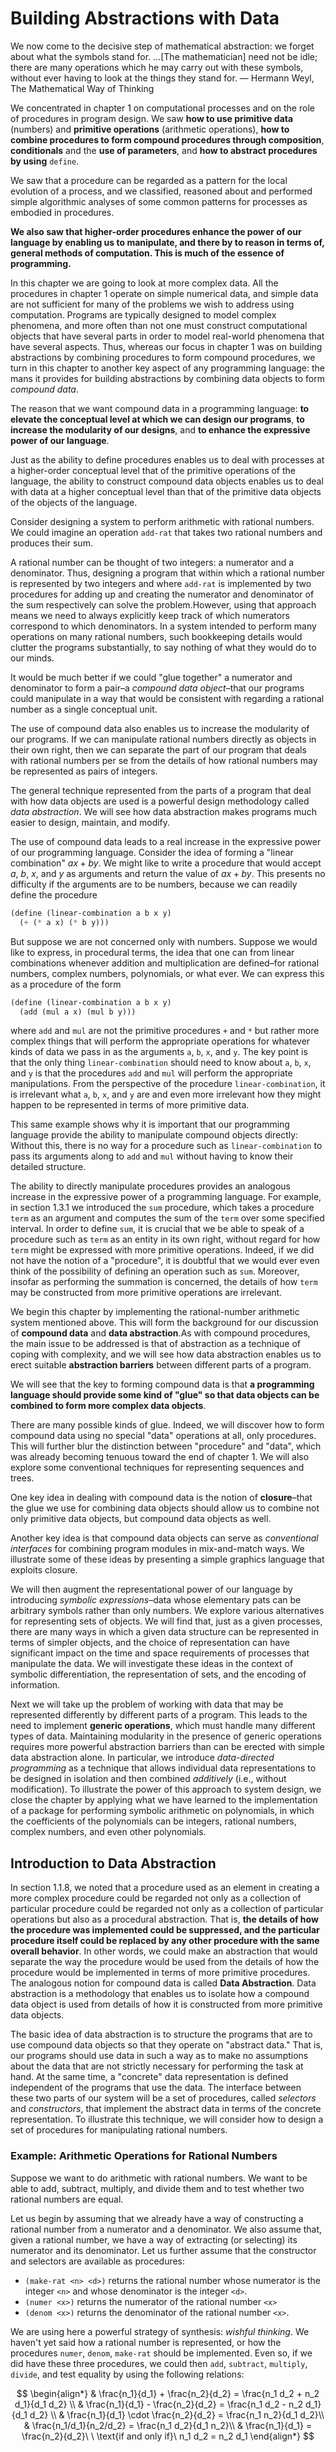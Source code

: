 * Building Abstractions with Data
#+begin_center
We now come to the decisive step of mathematical abstraction: we forget about what the symbols stand for.
...[The mathematician] need not be idle; there are many operations which he may carry out with these symbols,
without ever having to look at the things they stand for.
--- Hermann Weyl, The Mathematical Way of Thinking
#+end_center

We concentrated in chapter 1 on computational processes and on the role of procedures in program design.
We saw *how to use primitive data* (numbers) and *primitive operations* (arithmetic operations), *how to combine procedures to form compound procedures through composition*, *conditionals* and the *use of parameters*, 
and *how to abstract procedures by using* ~define~.

We saw that a procedure can be regarded as a pattern for the local evolution of a process, and we classified, reasoned about and performed simple algorithmic analyses of some common patterns for processes as embodied in procedures. 

*We also saw that higher-order procedures enhance the power of our language by enabling us to manipulate, and there by to reason in terms of, general methods of computation. This is much of the essence of programming.*

In this chapter we are going to look at more complex data. All the procedures in chapter 1 operate on simple numerical data, and simple data are not sufficient for many of the problems we wish to address using computation. Programs are typically designed to model complex phenomena, and more often than not one must construct computational objects that have several parts in order to model real-world phenomena that have several aspects. Thus, whereas our focus in chapter 1 was on building abstractions by combining procedures to form compound procedures, we turn in this chapter to another key aspect of any programming language: the mans it provides for building abstractions by combining data objects to form /compound data/.

The reason that we want compound data in a programming language: *to elevate the conceptual level at which we can design our programs*, *to increase the modularity of our designs*, and *to enhance the expressive power of our language*. 

Just as the ability to define procedures enables us to deal with processes at a higher-order conceptual level that of the primitive operations of the language, the ability to construct compound data objects enables us to deal with data at a higher conceptual level than that of the primitive data objects of the objects of the language.

Consider designing a system to perform arithmetic with rational numbers. We could imagine an operation ~add-rat~ that takes two rational numbers and produces their sum.

A rational number can be thought of two integers: a numerator and a denominator. Thus, designing a program that within which a rational number is represented by two integers and where ~add-rat~ is implemented by two procedures for adding up and creating the numerator and denominator of the sum respectively can solve the problem.However, using that approach means we need to always explicitly keep track of which numerators correspond to which denominators. In a system intended to perform many operations on many rational numbers, such bookkeeping details would clutter the programs substantially, to say nothing of what they would do to our minds. 

It would be much better if we could "glue together" a numerator and denominator to form a pair--a /compound data object/--that our programs could manipulate in a way that would be consistent with regarding a rational number as a single conceptual unit.

The use of compound data also enables us to increase the modularity of our programs. If we can manipulate rational numbers directly as objects in their own right, then we can separate the part of our program that deals with rational numbers per se from the details of how rational numbers may be represented as pairs of integers.

The general technique represented from the parts of a program that deal with how data objects are used is a powerful design methodology called /data abstraction/. We will see how data abstraction makes programs much easier to design, maintain, and modify.

The use of compound data leads to a real increase in the expressive power of our programming language. Consider the idea of forming a "linear combination" $ax+by$. We might like to write a procedure that would accept $a$, $b$, $x$, and $y$ as arguments and return the value of $ax+by$. This presents no difficulty if the arguments are to be numbers, because we can readily define the procedure
#+begin_src scheme
  (define (linear-combination a b x y)
    (+ (* a x) (* b y)))
#+end_src

But suppose we are not concerned only with numbers. Suppose we would like to express, in procedural terms, the idea that one can from linear combinations whenever addition and multiplication are defined--for rational numbers, complex numbers, polynomials, or what ever. We can express this as a procedure of the form
#+begin_src scheme
  (define (linear-combination a b x y)
    (add (mul a x) (mul b y)))
#+end_src

where ~add~ and ~mul~ are not the primitive procedures ~+~ and ~*~ but rather more complex things that will perform the appropriate operations for whatever kinds of data we pass in as the arguments ~a~, ~b~, ~x~, and ~y~. The key point is that the only thing ~linear-combination~ should need to know about ~a~, ~b~, ~x~, and ~y~ is that the procedures ~add~ and ~mul~ will perform the appropriate manipulations. From the perspective of the procedure ~linear-combination~, it is irrelevant what ~a~, ~b~, ~x~, and ~y~ are and even more irrelevant how they might happen to be represented in terms of more primitive data.

This same example shows why it is important that our programming language provide the ability to manipulate compound objects directly: Without this, there is no way for a procedure such as ~linear-combination~ to pass its arguments along to ~add~ and ~mul~ without having to know their detailed structure.

The ability to directly manipulate procedures provides an analogous increase in the expressive power of a programming language. For example, in section 1.3.1 we introduced the ~sum~ procedure, which takes a procedure ~term~ as an argument and computes the sum of the ~term~ over some specified interval. In order to define ~sum~, it is crucial that we be able to speak of a procedure such as ~term~ as an entity in its own right, without regard for how ~term~ might be expressed with more primitive operations.
Indeed, if we did not have the notion of a "procedure", it is doubtful that we would ever even think of the possibility of defining an operation such as ~sum~. Moreover, insofar as performing the summation is concerned, the details of how ~term~ may be constructed from more primitive operations are irrelevant.

We begin this chapter by implementing the rational-number arithmetic system mentioned above. This will form the background for our discussion of *compound data* and *data abstraction*.As with compound procedures, the main issue to be addressed is that of abstraction as a technique of coping with complexity, and we will see how data abstraction enables us to erect suitable *abstraction barriers* between different parts of a program.

We will see that the key to forming compound data is that *a programming language should provide some kind of "glue" so that data objects can be combined to form more complex data objects*.

There are many possible kinds of glue. Indeed, we will discover how to form compound data using no special "data" operations at all, only procedures. This will further blur the distinction between "procedure" and "data", which was already becoming tenuous toward the end of chapter 1. We will also explore some conventional techniques for representing sequences and trees.

One key idea in dealing with compound data is the notion of *closure*--that the glue we use for combining data objects should allow us to combine not only primitive data objects, but compound data objects as well.

Another key idea is that compound data objects can serve as /conventional interfaces/ for combining program modules in mix-and-match ways. We illustrate some of these ideas by presenting a simple graphics language that exploits closure.

We will then augment the representational power of our language by introducing /symbolic expressions/--data whose elementary pats can be arbitrary symbols rather than only numbers. We explore various alternatives for representing sets of objects. We will find that, just as a given processes, there are many ways in which a given data structure can be represented in terms of simpler objects, and the choice of representation can have significant impact on the time and space requirements of processes that manipulate the data. We will investigate these ideas in the context of symbolic differentiation, the representation of sets, and the encoding of information.

Next we will take up the problem of working with data that may be represented differently by different parts of a program. This leads to the need to implement *generic operations*, which must handle many different types of data. Maintaining modularity in the presence of generic operations requires more powerful abstraction barriers than can be erected with simple data abstraction alone. In particular, we introduce /data-directed programming/ as a technique that allows individual data representations to be designed in isolation and then combined /additively/ (i.e., without modification). To illustrate the power of this approach to system design, we close the chapter by applying what we have learned to the implementation of a package for performing symbolic arithmetic on polynomials, in which the coefficients of the polynomials can be integers, rational numbers, complex numbers, and even other polynomials.
** Introduction to Data Abstraction
In section 1.1.8, we noted that a procedure used as an element in creating a more complex procedure could be regarded not only as a collection of particular procedure could be regarded not only as a collection of particular operations but also as a procedural abstraction. That is, *the details of how the procedure was implemented could be suppressed, and the particular procedure itself could be replaced by any other procedure with the same overall behavior*. In other words, we could make an abstraction that would separate the way the procedure would be used from the details of how the procedure would be implemented in terms of more primitive procedures. The analogous notion for compound data is called *Data Abstraction*. Data abstraction is a methodology that enables us to isolate how a compound data object is used from details of how it is constructed from more primitive data objects.

The basic idea of data abstraction is to structure the programs that are to use compound data objects so that they operate on "abstract data." That is, our programs should use data in such a way as to make no assumptions about the data that are not strictly necessary for performing the task at hand. At the same time, a "concrete" data representation is defined independent of the programs that use the data. The interface between these two parts of our system will be a set of procedures, called /selectors/ and /constructors/, that implement the abstract data in terms of the concrete representation. To illustrate this technique, we will consider how to design a set of procedures for manipulating rational numbers.
*** Example: Arithmetic Operations for Rational Numbers
Suppose we want to do arithmetic with rational numbers. We want to be able to add, subtract, multiply, and divide them and to test whether two rational numbers are equal.

Let us begin by assuming that we already have a way of constructing a rational number from a numerator and a denominator. We also assume that, given a rational number, we have a way of extracting (or selecting) its numerator and its denominator. Let us further assume that the constructor and selectors are available as procedures:
- ~(make-rat <n> <d>)~ returns the rational number whose numerator is the integer ~<n>~ and whose denominator is the integer ~<d>~.
- ~(numer <x>)~ returns the numerator of the rational number ~<x>~
- ~(denom <x>)~ returns the denominator of the rational number ~<x>~.

We are using here a powerful strategy of synthesis: /wishful thinking/. We haven't yet said how a rational number is represented, or how the procedures ~numer~, ~denom~, ~make-rat~ should be implemented. Even so, if we did have these three procedures, we could then ~add~, ~subtract~, ~multiply~, ~divide~, and test equality by using the following relations:

$$
\begin{align*}
& \frac{n_1}{d_1} + \frac{n_2}{d_2} = \frac{n_1 d_2 + n_2 d_1}{d_1 d_2} \\
& \frac{n_1}{d_1} - \frac{n_2}{d_2} = \frac{n_1 d_2 - n_2 d_1}{d_1 d_2} \\
& \frac{n_1}{d_1} \cdot \frac{n_2}{d_2} = \frac{n_1 n_2}{d_1 d_2}\\
& \frac{n_1/d_1}{n_2/d_2} = \frac{n_1 d_2}{d_1 n_2}\\
& \frac{n_1}{d_1} = \frac{n_2}{d_2}\ \ \text{if and only if}\ n_1 d_2 = n_2 d_1
\end{align*}
$$

We can express these rules as procedures:
#+begin_src scheme
  (define (add-rat x y)
    (make-rat (+ (* (numer x) (denom y))
                 (* (numer y) (denom x)))
              (* (denom x)
                 (denom y))))

  (define (sub-rat x y)
    (make-rat (- (* (numer x) (denom y))
                 (* (numer y) (denom x)))
              (* (denom x)
                 (denom y))))

  (define (mul-rat x y)
    (make-rat (* (numer x) (numer y))
              (* (denom x) (denom y))))

  (define (div-rat x y)
    (make-rat (* (numer x) (denom y))
              (* (denom x) (numer y))))

  (define (equal-rat? x y)
    (= (* (numer x) (denom y))
       (* (numer y) (denom x))))
#+end_src

Now we have the operations on rational numbers defined in terms of the selector and constructor procedures ~numer~, ~denom~, and ~make-rat~. But we haven't yet defined these. What we need is some way to glue together a numerator and a denominator to form a rational number.
**** Pairs
To enable us to implement the concrete level of our data abstraction, our language provides a compound structure called a ~pair~, which can be constructed with the primitive procedure ~cons~. This procedure takes two arguments and returns a compound data object that contains the two arguments as parts. Given a pair, we can extract the parts using the primitive procedures ~car~ and ~cdr~. Thus, we can use ~cons~, ~car~, and ~cdr~ as follows:
#+begin_src scheme
  (define x (cons 1 2))

  (car x) ;; 1
  (cdr x) ;; 2
#+end_src

Notice that a pair is a data object that can be given a name and manipulated, just like a primitive data object. Moreover, ~cons~ can be used to form pairs whose elements are pairs, and so on:
#+begin_src scheme
  (define x (cons 1 2))
  (define y (cons 3 4))
  (define z (cons x y))

  (car (car z));; 1
  (car (cdr z));; 3
#+end_src
In section 2.2 we will see how this ability to combine pairs means that pairs can be used as general-purpose building blocks to create all sorts of complex data structures. The single compound-data primitive /pair/, implemented by the procedures ~cons~, ~car~, and ~cdr~ is the only glue we need. Data objects constructed from pairs are called /list-structured/ data.
**** Representing Rational Numbers
Pairs offer a natural way to complete the rational-number system. Simply represent a rational number as a pair of two integers: a numerator and a denominator. Then ~make-rat~, ~numer~, and ~denom~ are readily implemented as follows:
#+begin_src scheme
  (define (make-rat n d) (cons n d))
  (define (numer x) (car x))
  (define (denom x) (cdr x))
#+end_src

Also, in order to display the results of our computations, we can print rational numbers by printing the numerator, a slash, and the denominator.
#+begin_src scheme
  (define (print-rat x)
    (newline)
    (display (numer x))
    (display "/")
    (display (denom x)))
#+end_src

Now we can try our rational-number procedures:
#+begin_src scheme
  (define one-half (make-rat 1 2))
  (print-rat one-half)
  (define one-third (make-rat 1 3))
  (print-rat (add-rat one-half one-third))
  (print-rat (mul-rat one-half one-third))
  (print-rat (add-rat one-third one-third))
#+end_src

As the final example shows, our rational-number implementation does not reduce rational numbers to lowest terms. We can remedy this by changing ~make-rat~. If we have a ~gcd~ procedure like the one in section 1.2.5 that produces the greatest common divisor of two integers, we can use ~gcd~ to reduce the numerator and the denominator to lowest terms before constructing the pair:
#+begin_src scheme
  (define (make-rat n d)
    (let ((g (gcd n d)))
      (cons (/ n g) (/ d g))))
#+end_src
This modification was accomplished by changing the constructor ~make-rat~ without changing any of the procedures (such as ~add-rat~ and ~mul-rat~) that implement the actual operations.
*** Abstraction Barriers
Before continuing with more examples of compound data and data abstraction, let us consider some of the issues raised by the rational-number example. We define the rational-number operations in terms of a constructor ~make-rat~ and selectors ~numer~ and ~denom~. In general, the underlying idea of data abstraction is to identify for each type of data object a basic set of operations in terms of which all manipulations of data objects of that type will be expressed, and then to use only those operations in manipulating the data.

#+begin_verse
----------- Programs that use rational numbers -----------
Rational Numbers in Problem domain

----------- ~add-rat~ ~sub-rat~ ... ----------------------
Rational numbers as numerators and denominators

----------- ~make-rat~ ~numer~ ~denom~ -------------------
Rational numbers as pairs

----------- ~cons~ ~car~ ~cdr~ ---------------------------
However pairs are implemented
#+end_verse

We can envision the structure of the rational-number system as shown in figure 2.1. The horizontal lines represent /abstraction barriers/ that isolate different "levels" of the system. At each level, the barrier separates the programs (above) that use the data abstraction from the programs (below) that implement the data abstraction. Programs use rational numbers manipulate them solely in terms of the procedures supplied "for public use" by the rational-number package: ~add-rat~, ~sub-rat~, ~mul-rat~, ~div-rat~, and ~equal-rat?~. These, in turn, are implemented solely in terms of the constructor and the selectors ~nake-rat~, ~numer~, and ~denom~, which themselves are implemented in terms of pairs. The details of how pairs are implemented are irrelevant to the rest of the rational-number package so long as pairs can be manipulated by the use of ~cons~, ~car~, and ~cdr~. In effect, procedures at each level are the interfaces that define the abstraction barriers and connect the different levels.

This simple idea has many advantages. One advantage is that it makes programs much easier to maintain and to modify. Any complex data structure can be represented in a variety of ways with the primitive data structures provided by a programming language. Of course, the choice of representation influences the programs that operate on it; thus, if the representation were to be changed at some later time, all such programs might have to be modified accordingly. This task could be time-consuming and expensive in the case of large programs unless the dependence on the representation were to be confined by design to a very few program modules.

For example, an alternate way to address the problem of reducing rational numbers to lowest terms is to perform the reduction whenever we access the parts of a rational number, rather than when we construct it. This leads to different constructor and selector procedures:
#+begin_src scheme
  (define (make-rat n d)
    (cons n d))

  (define (numer x)
    (let ((g (gcd (car x) (cdr x))))
      (/ (car x) g)))

  (define (denom x)
    (let ((g (gcd (car x) (cdr x))))
      (/ (cdr x) g)))
#+end_src

The difference between this implementation and the previous once lies in when we compute the ~gcd~. If our typical use of rational numbers we access the numerators and denominators of the same rational numbers many times, it would be preferable to compute the ~gcd~ when the rational numbers are constructed. If not, we may be better off waiting until access time to compute the ~gcd~. In any case, when we change from one representation to the other, the procedures ~add-rat~, ~sub-rat~, and so on do not have to be modified at all.

Constraining the dependence on the representation to a few interface procedures helps us design programs as well as modify them, because it allows us to maintain the flexibility to consider alternate implementations. To continue with our simple example, suppose we are designing a rational-number package and we can't decide initially whether to perform the ~gcd~ at construction time or at selection time. The data abstraction methodology gives us a way to defer that decision without losing the ability to make progress on the rest of the system.
*** What is Meant by Data?
We began the rational-number implementation in section 2.1.1 by implementing the rational-number operations ~add-rat~, ~sub-rat~, and so on in terms of three unspecified procedures: ~make-rat~, ~numer~, and ~denom~.
At that point, we could think of the operations as being defined in terms of data object--numerators, denominators, and rational numbers--whose behavior was specified by the latter three procedures.

But exactly what is meant by /data/? It is not enough to say "whatever is implemented by the given selectors and constructors." Clearly, not every arbitrary set of three procedures can serve as an appropriate basis for the rational-number implementation. We need to guarantee that, if we construct a rational number ~x~ from a pair of integers $n$ and $d$, then extracting the ~numer~ and ~denom~ of $x$ and dividing them should yield the same result as dividing $n$ by $d$. In other words, ~make-rat~, ~numer~, and ~denom~ must satisfy the condition that, for any integer $n$ and non-zero integer $d$, if $x$ is ~(make-rat n d)~, then

$$
\frac{(\text{numer x})}{(\text{denom x})} = \frac{n}{d}
$$

In fact, this is the only condition ~make-rat~, ~numer~, and ~denom~ must fulfill in order to form a suitable basis for a rational-number representation. In general, we can think of data as defined by some collection of selectors and constructors, together with specified conditions that these procedures must fulfill in order to be a valid representations.

This point of view can serve to define not only "high-level" data objects, such as rational-numbers, but lower-level objects as well. Consider the notion of a pair, which we used in order to define our rational numbers. We never actually said what a pair was, only the language supplied procedures ~cons~, ~car~, and ~cdr~ for operating on pairs. But the only thing we need to know about these three operations is that if we glue two objects together using ~cons~ we can retrieve the objects using ~car~ and ~cdr~. That is, the operations satisfy the condition that, for any objects ~x~ and ~y~, if ~z~ is ~(cons x y)~ then ~(car z)~ is ~x~ and ~(cdr z)~ is y. Indeed, we mentioned that these three procedures are included as primitives in our language. However, any triple of procedures that satisfies the above condition can be used as the basis for implementing pairs. This point is illustrate strikingly by the fact that we could implement ~cons~, ~car~, and ~cdr~ without using any data structures at all but only using procedures. Here are the definitions:
#+begin_src scheme
  (define (cons x y)
    (define (dispatch m)
      (cond ((= m 0) x)
            ((= m 1) y)
            (else (error "Argument not 0 or 1 -- CONS" m))))
    dispatch)

  (define (car z) (z 0))
  (define (cdr z) (z 1))
#+end_src

This use of procedures corresponds to nothing like our intuitive notion of what data should be. Nevertheless, all we need to do to show that this is a valid way to represent pairs is to verify that these procedures satisfy the condition given above.

Notice that the ~cons~ procedure actually returns a procedure. And a procedure, and is what ~z~ really is. When we call ~car~, ~z~ is called with formal argument 0, and will return ~x~. The same is for ~cdr~. Therefore, this procedure implementation of pairs is a valid implementation, and if we access pairs using only ~cons~, ~car~, and ~cdr~ we cannot distinguish this implementation from one that uses "real" data structures.

The point of exhibiting the procedural representation of pairs is not that our language works this way (Scheme, and Lisp systems in general, implement pairs directly, for efficiency reasons) but that it could work this way. The procedural representation, although obscure, is perfectly adequate way to represent pairs, since it fulfills the only conditions that pairs need to fulfill. This example also demonstrates that the ability to manipulate procedures as objects automatically provides the ability to represent compound data. This may seem a curiosity now, but procedural representations of data will play a central role in our programming repertoire. This style of programming is often called /message passing/, and we will be using it as a basic tool in chapter 3 when we address the issues of modeling and simulation.
*** Extended Exercise: Interval Arithmetic
Alyssa P.Hacker is designing a system to help people solve engineering problems. One feature she wants to provide in her system is the ability to manipulate inexact quantities (such as measured parameters of physical devices) with known precision, so that when computations are done with such approximate quantities the results will be numbers of known precision.

Electrical engineers will be using Alyssa's system to compute electrical quantities. It is sometimes necessary for them to compute the value of a parallel equivalent resistance $R_p$ of two resistors $R_1$ and $R_2$ using the formula:
$$
R_p = \frac{1}{1/R_1 + 1/R_2}
$$
Resistance values are usually known only up to some tolerance guaranteed by the manufacturer of the resistor. For example, if you buy a resistor labeled "6.8 ohms with 10% tolerance" you can only be sure that the resistor has a resistance between $6.8 - 0.68 = 6.12$ and $6.8 + 0.68 = 7.48$ ohms. Thus, if you have a 6.8-ohm 10% resistor in parallel with a 4.7-ohm 5% resistor, the resistance of the combination can range from about 2.58 ohms (if the two resistors are at the lower bounds) to about 2.97 ohms (if the two resistors are at the upper bounds).

Alyssa's idea is to implement "interval arithmetic" as a set of arithmetic operations for combining "intervals" (objects that represent the range of possible value of an inexact quantity). The result of adding, subtracting, multiplying, or dividing two intervals is itself an interval, representing the range of the result.

Alyssa postulates the existence of an abstract object called an "interval" that has two endpoints: a lower bound and an upper bound. She also presumes that, given the endpoints of an interval, she can construct the interval using the data constructor ~make-interval~. Alyssa first writes a procedure for adding two intervals. She reasons that the minimum value the sum could be is the sum of the two upper bounds.
#+begin_src scheme
  (define (add-interval x y)
    (make-interval (+ (lower-bound x) (lower-bound y))
                   (+ (upper-bound x) (upper-bound y))))
#+end_src

Alyssa also works out the product of two intervals by finding the minimum and the maximum of the products of the bounds and using them as the bounds of the resulting interval. (~min~ and ~max~ are primitives that find the minimum or maximum of any number of arguments.)
#+begin_src scheme
  (define (mul-interval x y)
    (let ((p1 (* (lower-bound x) (lower-bound y)))
          (p2 (* (lower-bound x) (upper-bound y)))
          (p3 (* (upper-bound x) (lower-bound y)))
          (p4 (* (upper-bound x) (upper-bound y))))
      (make-interval (min p1 p2 p3 p4)
                     (max p1 p2 p3 p4))))
#+end_src

To divide two intervals, Alyssa multiplies the first by the reciprocal of the second. Note that the bound of the reciprocal interval are the reciprocal of the upper bound and the reciprocal of the lower bound, in that order.
#+begin_src scheme
  (define (div-interval x y)
    (mul-interval x
                  (make-interval (/ 1.0 (upper-bound y))
                                 (/ 1.0 (lower-bound y)))))
#+end_src

Following contents are in exercises 2.7-2.16.

After debugging her program, Alyssa shows it to a potential user, who complains that her program solves the wrong problem. He wants a program that can deal with numbers represented as a center value and an additive tolerance; for example, he wants to work with intervals such as $3.5 \pm 0.15$ rather than $[3.35, 3.65]$. Alyssa returns to her desk and fixes this problem by supplying an alternate constructor and alternate selectors:
#+begin_src scheme
  (define (make-center-width c w)
    (make-interval (- c w) (+ c w)))

  (define (center i)
    (/ (+ (lower-bound i) (upper-bound i)) 2))

  (define (width i)
    (/ (- (upper-bound i) (lower-bound i)) 2))
#+end_src

Unfortunately, most of Alyssa's users are engineers. Real engineering situations usually involve measurements with only a small uncertainty, measured as the ratio of the width of the interval to the midpoint of the interval. Engineers usually specify percentage tolerances on the parameters of devices, as in the resistor specifications given earlier.

After considerable work, Alyssa P. Hacker delivers her finished system. Several years later, after she has forgotten all about it, she gets a frenzied call from an irate user, Lem E. Tweakit. It seems that Lem has noticed that the formula for parallel resistors can be written in two algebraically equivalent ways:

$$
\frac{R_1 R_2}{R_1 + R_2}
$$

and

$$
\frac{1}{1 / R_1 + 1 / R_2}
$$

He has written the following two programs, each of which computes the parallel-resistors formula differently:
#+begin_src scheme
  (define (par1 r1 r2)
    (div-interval (mul-interval r1 r2)
                  (add-interval r1 r2)))

  (define (par2 r1 r2)
    (let ((one (make-interval 1 1)))
      (div-interval one
                    (add-interval (div-interval one r1)
                                  (div-interval one r2)))))
#+end_src

Lem complains that Alyssa's program gives different answers for the two ways of computing. This is a serious complaint.
** Hierarchical Data and the Closure Property
As we have seen, pairs provide a primitive "glue" that we can use to construct compound data objects. We usually use a box-and-pointer notation. Each object is shown as a /pointer/ to a box. The box for a primitive object contains a representation of the object. For example, the box for a number contains a numeral. The box for a pair is actually a double box, the left part containing (a pointer to) the ~car~ of the pair and the right part containing the ~cdr~.

We have already seen that ~cons~ can be used to combine not only numbers but pairs as well. (You made use of this fact, or should have, in doing exercise 2.2 and 2.3.) As a consequence, *pairs provide a universal building block from which we can construct all sorts of data structures*.

The ability to create pairs whose elements are pairs is the essence of list structure's importance as a representational tool. We refer to this ability as the *closure property* of ~cons~. In general, an operation for combining data objects satisfies the closure property if the results of combining thins with that operation can themselves be combined using the same operation.

The use of the word "closure" here comes from abstract algebra, where a set of elements is said to be closed under an operation if applying the operation to elements in the set produces an element that is again an element of the set. (I included this content in exercise 2.14's solution.) The Lisp community also (unfortunately) uses the word "closure" to describe a totally unrelated concept: A closure is an implementation technique for representing procedures with free variables. We do not use the word "closure" in this second sense in this book.

Closure is the key to power in any means of combination because it permits us to create /hierarchical/ structures--structures made up of parts, which themselves are made up of parts, and so on.

From the outset of chapter 1, we've made essential use of closure in dealing with procedures, because all but the very simplest programs rely on the fact that the elements of a combination can themselves be combinations. In this section, we take up the consequences of closure for compound data. We describe some conventional techniques for using pairs to represent sequences and trees, and we exhibit a graphics language that illustrates closure in a vivid way.

The notion that a means of combination should satisfy closure is a straightforward idea. Unfortunately, the data combiners provided in many popular programming languages do not satisfy closure, or make closure cumbersome to exploit. Pascal and C admit structures whose elements are structures. However, *this requires that the programmer manipulate pointers explicitly, and adhere to the restriction that each field of a structure can contain only elements of a pre-specified form.*

Unlike Lisp, these languages have no built-in general-purpose glue that makes it easy to manipulate compound data in a uniform way. This limitation lies behind Alan Perlis's comment in his foreword to this book: "In Pascal the plethora of declarable data structures induces a specialization within functions that inhibits and penalizes casual cooperation. It is better to have 100 functions operate on one data structure than to have 10 functions operate on 10 data structures."

** Representing Sequences
One of the useful structures we can build with pairs is a /sequence/--an ordered collection of data objects. There are, of course, many ways to represent sequences in terms of pairs. We can construct in a straightforward way, which is making the ~car~ of each pair is the corresponding item in the chain, and the ~cdr~ of the pair is the next pair in the chain. The ~cdr~ of the final pair signals the end of the sequence by pointing to a distinguished value that is not a pair, represented in box-and-pointer diagrams as a diagonal line and in programs as the value of the variable ~nil~. The entire sequence is constructed by nested ~cons~ operations:
#+begin_src scheme
  (cons 1
        (cons 2
              (cons 3
                    (cons 4 '())))) 
;; in the textbook, it used null. But it is not a valid value,
;; it will give the error "unbounded variable: nil".
;; so I used '() instead.
#+end_src

Such sequence of pairs, formed by nested ~cons~ es, is called a /list/, and Scheme provides a primitive called ~list~ to help in constructing lists. The above sequence could be produced by ~(list 1 2 3 4)~. In general
#+begin_src scheme
(list <a1> <a2> <a3> ... <an>)
#+end_src
is equivalent to
#+begin_src scheme
(cons <a1> (cons <a2> (cons <a3> (cons ... (cons <an> '()) ...))))
#+end_src

Lisp systems conventionally print lists by printing the sequence of elements, enclosed in parentheses. Thus, the data object in figure 2.4 is printed as ~(1 2 3 4)~:
#+begin_src scheme
  (define one-through-four (list 1 2 3 4))
  one-through-four
  ;; yields (1 2 3 4)
#+end_src

Be careful not to confuse the expression ~(list 1 2 3 4)~ with the list ~(1 2 3 4)~, which is the result obtained when the expression is evaluated. Attempting to evaluate the expression ~(1 2 3 4)~ will signal an error when the interpreter tries to apply the procedure ~1~ to arguments ~2 3 4~.

The value of ~nil~, used to terminate the chain of pairs, can be thought of as a sequences of no elements, the empty list. The word /nil/ is a contraction of the Latin word /nihil/, which means "nothing".
**** List operations
The use of pairs to represent sequences of elements is accompanied by conventional programming techniques for manipulating lists by successively "~cdr~-ing down" the lists. For example, the procedure ~list-ref~ takes as arguments a list and a number ~n~ and returns the ~n~-th item of the list. It is customary to number the elements of the list beginning with 0. The method for computing ~list-ref~ is the following:
1. For $n=0$, ~list-ref~ should return the ~car~ of the list.
2. Otherwise, ~list-ref~ should return the $(n-1)$ st item of the ~cdr~ of the list.

#+begin_src scheme
  (define (list-ref items n)
    (if (= n 0)
        (car items)
        (list-ref (cdr items) (- n 1))))
#+end_src

Often we ~cdr~ down the whole list. To aid this, Scheme includes a primitive predicate ~null?~, which tests whether its argument is the empty list. The procedure ~length~, which returns the number of items in a list, illustrates this typical pattern of use:
#+begin_src scheme
  ;; recursive
  (define (length items)
    (if (null? items)
        0
        (+ 1 (length (cdr items)))))

  ;; or, an iterative process
  (define (length items)
    (define (length-iter a count)
      (if (null? a)
          count
          (length-iter (cdr a) (+ count 1))))
    (length-iter items 0))
#+end_src

Another conventional programming technique is to "~cons~ up" an answer list while ~cdr~-ing down a list, as in the procedure ~append~, which takes two lists as arguments and combines their elements to make a new list:
#+begin_src scheme
  (append (list 1 2 3 4) (list 5 6 7)) ;; (1 2 3 4 5 6 7)
#+end_src

~append~ is also implemented using a recursive plan. To ~append~ lists ~list1~ and ~list2~, do the following:
#+begin_src scheme
  (define (append list1 list2)
    (if (null? list1)
        list2
        (cons (car list1) (append (cdr list1) list2))))
#+end_src
**** Mapping over lists
One extremely useful operation is to apply some transformation to each element in a list and generate the list of results. For instance, the following procedure scales each number in a list by a given factor:
#+begin_src scheme
  (define (scale-list items factor)
    (if (null? items)
        '()
        (cons (* (car items) factor)
              (scale-list (cdr items) factor))))

(scale-list (list 1 2 3 4 5) 10)
;; (10 20 30 40 50)
#+end_src

We can abstract this general idea and  capture it as a common pattern expressed as a higher-order procedure, just as in section 1.3. The higher-order procedure here is called ~map~. It takes as arguments a procedure of one argument and a list, and returns a list of the results produced by applying the procedure to each element in the list:
#+begin_src scheme
  (define (map proc items)
    (if (null? items)
        '()
        (cons (proc (car items))
              (map proc (cdr items)))))
              
(map abs (list -10 2.5 -11.6 17))           ;; 10 2.5 -11.6 17
(map (lambda (x) (* x x)) (list 1 2 3 4))   ;; 1 4 9 16
#+end_src

Scheme standardly provides a ~map~ procedure that is more general than the one described here. This more general ~map~ takes a procedure of $n$ arguments, together with ~n~ lists, and applies the procedure to all the first elements of the lists, all the second elements of the lists, and so on, returning a list of the results. For example:
#+begin_src scheme
  (map + (list 1 2 3) (list 40 50 60) (list 700 800 900)) ;; (741 852 963)
  (map (lambda (x y) (+ x (* 2 y)))
       (list 1 2 3)
       (list 4 5 6))
  ;; 1 + 2 * 4 = 9
  ;; 2 + 2 * 5 = 12
  ;; 3 + 2 * 6 = 15
#+end_src

Now we can give a new definition of ~scale-list~ in terms of ~map~:
#+begin_src scheme
  (define (scale-list items factor)
    (map (lambda (x) (* x factor))
         items))
#+end_src

~Map~ is an important construct, not only because it captures a common pattern, but because it establishes a higher level of abstraction in dealing with lists. In the original definition of ~scale-list~, the recursive structure of the program draws attention to the element-by-element processing of the list. Defining ~scale-list~ in terms of ~map~ suppresses that level of detail and emphasizes that scaling transforms a list of elements to a list of results.

*The difference between the two definition is not that the computer is performing a different process (it isn't) but that we think about the process differently.*

In effect, ~map~ helps establish an abstraction barrier that isolates *the implementation of procedures that transform lists from the details* of *how the elements of the list are extracted and combined*.

Like the barriers shown in figure 2.1, this abstraction gives us the flexibility to change the low-level details of how sequences are implemented, while preserving the conceptual framework of operations that transform sequences to sequences. Section 2.2.3 expands on this use of sequences as a framework for organizing programs.
*** Hierarchical Structures
The representation of sequences in terms of lists generalizes naturally to represent sequences whose elements may themselves be sequences. For example, we can regard the object ~((1 2) 3 4)~ constructed by
#+begin_src scheme
(cons (list 1 2) (list 3 4))
#+end_src
as a list of three items, the first of which is itself a list, ~(1,2)~. Indeed, this is suggested by the form in which the result is printed by the interpreter.

Another way to think of sequences whose elements are sequences is as /trees/. The elements of the sequence are the branches of the tree, and elements that are themselves sequences are sub-trees.

Recursion is a natural tool for dealing with tree structures, since we can often reduce operations on trees to operations on their branches, which reduce in turn to operations on the branches of the branches, and so on, until we reach the leaves of the tree. As an example, compare the ~length~ procedure of section 2.2.1 with the ~count-leaves~ procedure, which returns the total number of leaves of a tree.
#+begin_src scheme
(define x (cons (list 1 2) (list 3 4)))
(length x) ;; 3, recall that length is cdring down until nil
(count-leaves x) ;; 4
(list x x) ;; (((1 2) 3 4) ((1 2) 3 4))
(length (list x x)) ;; 2
(count-leaves (list x x)) ;; 8
#+end_src

To implement ~count-leaves~, recall the recursive plan for computing ~length~:
- Length of a list ~x~ is 1 plus length of the ~cdr~ of ~x~.
- Length of the empty list is 0

~count-leaves~ is similar. The value for the empty list is the same. But in the reduction step, where we strip off the ~car~ of the list, we must take into account that the ~car~ may itself be a tree whose leaves we need to count. Thus the appropriate reduction step is
- ~count-leaves~ of the empty list is 0
- ~count-leaves~ of a tree ~x~ is ~count-leaves~ of the ~car~ of ~x~ plus ~count-leaves~ of the ~cdr~ of ~x~.
- ~count-leaves~ of a leaf is 1.

To aid in writing recursive procedures on trees, Scheme provides the primitive predicate ~pair?~, which tests whether its argument is a pair. Here is the complete procedure:
#+begin_src scheme
  (define (count-leaves x)
    (cond ((null? x) 0)
          ((not (pair? x)) 1)
          (else (+ (count-leaves (car x))
                   (count-leaves (cdr x))))))
#+end_src
**** Mapping over trees
Just as ~map~ is powerful abstraction for dealing with sequences, ~map~ together with recursion is a powerful abstraction for dealing with trees. For instance, the ~scale-tree~ procedure, analogous to ~scale-list~ of section 2.2.1, takes as arguments a numeric factor and a tree whose leaves are numbers. It returns a tree of the same shape, where each number is multiplied by the factor. The recursive plan for ~scale-tree~ is similar to the one of ~count-leaves~:
#+begin_src scheme
  (define (scale-tree tree factor)
    (cond ((null? tree) '())
          ((not (pair? tree)) (* tree factor))
          (else (cons (scale-tree (car tree) factor)
                      (scale-tree (cdr tree) factor)))))

  (scale-tree (list 1 (list 2 (list 3 4) 5) (list 6 7))
              10)
#+end_src

Another way to implement ~scale-tree~ is to regard the tree as a sequence of sub-trees and us ~map~. We map over the sequence, scaling each sub-tree in turn, and return the list of results. In the base case, where the tree is a leaf, we simply multiply by the factor:
#+begin_src scheme
  (define (scale-tree tree factor)
    (map (lambda (sub-tree)
           (if (pair? sub-tree)
               (scale-tree sub-tree factor)
               (* sub-tree factor)))
         tree))
#+end_src

Many tree operations can be implemented by similar combinations of sequence operations and recursion.
*** Sequences as Conventional Interfaces
In working with compound data, we've stressed how data abstraction permits us to design programs without becoming enmeshed in the details of data representations, and how abstraction preserves for us the flexibility to experiment with alternative representations. In this section, we introduce another powerful design principle for working with data structures--the use of /conventional interfaces/.

In section 1.3 we saw how program abstractions, implemented as higher-order procedures, can capture common patterns in programs that deal with numerical data. Our ability to formulate analogous operations for working with compound data depends crucially on *the style in which we manipulate our data structures*. Consider, for example, the following procedure, analogous to the ~count-leaves~ procedure of section 2.2.2, which takes a tree as argument and computes the sum of the squares of the leaves that are odd:
#+begin_src scheme
  (define (sum-odd-squares tree)
    (cond ((null? tree) 0)
          ((not (pair? tree))
           (if (odd? tree) (square tree) 0))
          (else (+ (sum-odd-squares (car tree))
                   (sum-odd-squares (cdr tree))))))
#+end_src

On the surface, this procedure is very different from the following one, which constructs a list of all the even Fibonacci numbers $Fib(k)$, where $k$ is less than or equal to a given integer $n$:
#+begin_src scheme
  (define (even-fibs n)
    (define (next k)
      (if (> k n)
          '()
          (let ((f (fib k)))
            (if (even? f)
                (cons f (next (+ k 1)))
                (next (+ k 1))))))
    (next 0))
#+end_src

Despite the fact that these two procedures are structurally very different, a more abstract description of the two computations reveals a great deal of similarity.

The first program
1. enumerates the leaves of a tree; (ENUMERATE)
2. filters them, selecting the odd ones; (FILTER)
3. squares each of the selected ones; (MAP) and
4. accumulates the results using ~+~, starting with 0. (ACCUMULATE)

The second program
1. enumerates the integers from 0 to $n$; (ENUMERATE)
2. computes the Fibonacci number for each integer; (MAP)
3. filters them, selecting the even ones; (FILTER) and
4. accumulates the results using ~cons~, starting with the empty list. (ACCUMULATE)

A signal-processing engineer would find it natural to *conceptualize these processes in terms of signals flowing through a cascade of stages*, each of which implements part of the program plan.
+------+-------------------------+----------------------+
| STEP | ~sum-odd-squares~       | ~even-fibs~          |
+------+------------+------------+-----------+----------+
|      | ACTION     |TARGET      |ACTION     |TARGET    |
+------+------------+------------+-----------+----------+
| 1.   |enumerate   |tree leaves |enumerate  |integers  |
+------+------------+------------+-----------+----------+
|2.    |filter      |~odd?~      |map        |~fib~     |
+------+------------+------------+-----------+----------+
|3.    |map         |~square~    |filter     |~even?~   |
+------+------------+------------+-----------+----------+
|4.    |accuulate   |~+~, 0      |accumulate |~cons~,   |
|      |            |            |           |~()~      |
+------+------------+------------+-----------+----------+

In ~sum-odd-squares~, we begin with an /enumerator/, which generates a "signal" consisting of the leaves of a given tree. This signal is passed through a /filter/, which eliminates all but the odd elements. The resulting signal is in turn passed through a ~map~, which is a "transducer" that applies the ~square~ procedure to each element. The output of the map is then fed to an accumulator, which combines the elements using ~+~, starting from an initial 0. The plan for ~even-fibs~ is analogous.

Unfortunately, the two procedure definitions above fail to exhibit this signal-flow structure. For instance, if we examine the ~sum-odd-squares~ procedure, we find that the enumeration if implemented partly by the ~null?~ and ~pair?~ tests and partly by the tree-recursive structure of the procedure. Similarly, the accumulation is found partly in the tests and partly in the addition used in the recursion. In general, there are no distinct parts of either procedure that correspond to the elements in the signal-flow description. Our two procedures decompose the computations in a different way, spreading the enumeration over the program and mingling it with the map, the filter, and the accumulation. *If we could organize our programs to make the signal-flow structure manifest in the procedures we write, this would increase the conceptual clarity of the resulting code*.
**** Sequence Operations
The key to organizing programs so as to more clearly reflect the signal-flow structure is *to concentrate on the "signals" that flow from one stage in the process to the next*. If we represent these signals as lists, then we can use list operations to implement the processing at each of the stages. For instance, we can implement the mapping stages of the signal-flow diagrams using the ~map~ procedure from section 2.2.1:
#+begin_src scheme
  (map square (list 1 2 3 4 5))
  ;; (1 4 9 16 25)
#+end_src

Filtering a sequence to select only those elements that satisfy a given predicate is accomplished by
#+begin_src scheme
  (define (filter predicate sequence)
    (cond ((null? sequence) '())
          ((predicate (car sequence))
           (cons (car sequence)
                 (filter predicate (cdr sequence))))
          (else (filter predicate (cdr sequence)))))
#+end_src

For example
#+begin_src scheme
  (filter odd? (list 1 2 3 4 5))
  ;; (1 3 5)
#+end_src

Accumulations can be implemented by
#+begin_src scheme
  (define (accumulate op initial sequence)
    (if (null? sequence)
        initial
        (op (car sequence)
            (accumulate op initial (cdr sequence)))))

  (accumulate + 0 (list 1 2 3 4 5)) ;; 15
  (accumulate * 1 (list 1 2 3 4 5)) ;; 120
  (accumulate cons '() (list 1 2 3 4 5)) ;; (1 2 3 4 5)
#+end_src

All that remains to implement signal-flow diagrams is to enumerate the sequence of elements to be processed. For ~even-fibs~, we need to generate the sequence of integers in a given range, which we can do as follows:
#+begin_src scheme
  (define (enumerate-interval low high)
    (if (> low high)
        '()
        (cons low (enumerate-interval (+ low 1) high))))

  (enumerate-interval 2 7) ;; 2 3 4 5 6 7
#+end_src

To enumerate the leaves of a tree, we can use
#+begin_src scheme
  (define (enumerate-tree tree)
    (cond ((null? tree) '())
          ((not (pair? tree)) (list tree))
          (else (append (enumerate-tree (car tree))
                        (enumerate-tree (cdr tree))))))

  (enumerate-tree (list 1 (list 2 (list 3 4) 5)))
#+end_src

Now we can reformulate ~sum-odd-squares~ and ~even-fibs~ as in the signal-flow diagrams. For ~sum-odd-squares~, we enumerate the sequences of leaves of the tree, filter this to keep only the odd numbers in the sequence, square each element, and sum the results:
#+begin_src scheme
  (define (sum-odd-squares tree)
    (accumulate +
                0
                (map square
                     (filter odd?
                             (enumerate-tree tree)))))
#+end_src

For ~even-fibs~, we enumerate the integers from 0 to $n$, generate the Fibonacci number for each of these integers, filter the resulting sequence to keep only the even elements, and accumulate the results into a list:
#+begin_src scheme
  (define (even-fibs n)
    (accumulate cons
                '()
                (filter even?
                        (map fib
                             (enumerate-interval 0 n)))))
#+end_src

The value of expressing programs as sequence operations is that this help us make program designs that are modular, that is, designs that are constructed by combining relatively independent pieces. We can encourage modular design by providing a library of standard components together with a conventional interface for connecting the components in flexible ways.

Modular construction is a powerful strategy for controlling complexity in engineering design. In real signal-processing applications, for example, designers regularly build systems by cascading elements selected form standardized families of filters and transducers. Similarly, sequence operations provide a library of standard program elements that we can mix and match. For instance, we can reuse pieces from the ~sum-odd-squares~ and ~even-fibs~ procedure in a program that constructs a list of the squares of the first $n+1$ Fibonacci numbers:
#+begin_src scheme
  (define (list-fib-squares n)
    (accumulate cons
                '()
                (map square
                     (map fib
                          (enumerate-interval 0 n)))))

  (list-fib-squares 10)
  ;;(0 1 1 4 9 25 64 169 441 1156 3025)
#+end_src

We can rearrange the pieces and use them in computing the product of the odd integers in a sequence:
#+begin_src scheme
  (define (product-of-squares-of-odd-elements sequence)
    (accumulate *
                1
                (map square
                     (filter odd? sequence))))

  (product-of-squares-of-odd-elements (list 1 2 3 4 5))
  ;; 225
#+end_src

We can also formulate conventional data-processing applications in terms of sequence operations. Suppose we have a sequence of personnel records and we want to find the salary of the highest-paid programmer. Assume that we have a selector ~salary~ that returns the salary of a record, and a predicate ~programmer?~ that test if a record is for a programmer.
Then we can write:
#+begin_src scheme
  (define (salary-of-highest-paid-programmer records)
    (accumulate max
                0
                (map salary
                     (filter programmer? records))))
#+end_src

These examples give just a hint of the vast range of operations that can be expressed as sequence operations.

One of the reasons for the success of Lisp as a programming language is that lists provide a standard medium for expressing ordered collections so that they can be manipulated using higher-order operations.

Sequences, implemented here as lists, serves as a conventional interface that permits us to combine processing modules. Additionally, when we uniformly represent structures as sequences, we have localized the data-structure dependencies in our programs to a small number of sequence operations. By changing these, we can experiment with alternative representations of sequences, while leaving the overall design of our programs intact. We will exploit this capability in section 3.5, when we generalize the sequence-processing paradigm to admit infinite sequences.
*** Nested Mappings
We can extend the sequence paradigm to include many computations that are commonly expressed using nested loops. Consider this problem: Given a positive integer $n$, find all ordered pairs of distinct positive integers $i$ and $j$, where $1 \leq j < i \leq n$, such that $i+j$ is prime. For example, if $n$ is 6, then the pairs are the following:
| i   | 2 | 3 | 4 | 4 | 5 | 6 |  6 |
| j   | 1 | 2 | 1 | 3 | 2 | 1 |  5 |
|-----+---+---+---+---+---+---+----|
| i+j | 3 | 5 | 5 | 7 | 7 | 7 | 11 |

A natural way to organize this computation is to generate the sequence of all ordered pairs of positive integers less than or equal to $n$, filter to select those pairs whose sum is prime, and then, for each pair $(i, j)$ that passes through the filter, produce the triple $(i, j, i+j)$.

Here is a way to generate the sequence of pairs: For each integer $i \leq n$, enumerate the integers $j < i$, and for each such $i$ and $j$ generate the pair $(i, j)$. In terms of sequence operations, we map along the sequence ~(enumerate-interval 1 n)~. For each $i$ in this sequence, we map along the sequence ~(enumerate-interval 1 (- i 1))~. For each $j$ in the latter sequence, we generate the pair $(list\ i\ j)$. This gives us a sequence of pairs for each $i$. Combining all the sequences for all the $i$  (by accumulating with append) produces the required sequence of pairs:
#+begin_src scheme
  (accumulate append
              '()
              (map (lambda (i)
                     (map (lambda (j) (list i j))
                          (enumerate-interval 1 (- i 1))))
                   (enumerate-interval 1 n)))
#+end_src

The combination of mapping and accumulating with ~append~ is so common in this sort of program that we will isolate it as a separate procedure:
#+begin_src scheme
  (define (flatmap proc seq)
    (accumulate append '() (map proc seq)))
#+end_src

Now filter this sequence of pairs to find those whose sum is prime. The filter predicate is called for each element of the sequence; its argument is a pair and it must extract the integers from the pair. Thus, the predicate to apply to each element in the sequence is
#+begin_src scheme
  (define (prime-sum? pair)
    (prime? (+ (car pair) (cadr pair)))) 
;; cadr is a primitive procedure equivalent to (car (cdr x))
#+end_src

Finally, generate the sequence of results by mapping over the filtered pairs using the following procedure, which constructs a triple consisting of the two elements of the pair along with their sum:
#+begin_src scheme
  (define (make-pair-sum pair)
    (list (car pair) (cadr pair) (+ (car pair) (cadr pair))))
#+end_src

Combining all these steps yields the complete procedure:
#+begin_src scheme
  (define (prime-sum-pairs n)
    (map make-pair-sum
         (filter prime-sum?
                 (flatmap
                  (lambda (i)
                    (map (lambda (j) (list i j))
                         (enumerate-interval 1 (- i 1))))
                  (enumerate-interval 1 n)))))
#+end_src

Nested mappings are also useful for sequences other than those that enumerate intervals. Suppose we wish to generate all the permutations of a set $S$; that is, all the ways of ordering the items in the set. For instance, the permutations of $\{1, 2, 3\}$ are $\{1, 2, 3\}$, $\{1, 3, 2\}$, $\{2, 1, 3\}$, $\{2, 3, 1\}$, $\{3, 1, 2\}$, and $\{3, 2, 1\}$. Here is a plan for generating the permutations of $S$: For each item $x$ in $S$, recursively generate the sequence of permutations of $S-x$, and adjoin $x$ to the front of each one. This yields, for each $x$ in $S$, the sequence of permutations of $S$ that begin with $x$.
Combining these sequences for all $x$ gives all the permutations of $S$:
#+begin_src scheme
  (define (permutations s)
    (if (null? s)
        (list '())
        (flatmap (lambda (x)
                   (map (lambda (p) (cons x p))
                        (permutations (remove x s))))
                 s)))

  ;; what I thought was:
  ;; for each x, find the permutations of S-x
  ;; and for all different slots x can be in,
  ;; insert x into the result.
#+end_src

Notice how this strategy reduces the problem of generating permutations of $S$ to the problem of generating the permutations of sets with fewer elements than $S$. In the terminal case, we work our way down to the empty list, which represents a set of no elements. For this, we generate ~(list '())~, which is a sequence with one item, namely the set with no elements. The ~remove~ procedure used in ~permutations~ returns all items in a given sequence except for a given item. This can be expressed as a simple filter:
#+begin_src scheme
  (define (remove item sequence)
    (filter (lambda (x) (not (= x item)))
            sequence))
#+end_src
*** Example: A Picture Language
This section presents a simple language for drawing pictures that illustrates the power of data abstraction and closure, and also exploits higher-order procedures in an essential way. The language is designed to make it easy to experiment with patterns. In this language, the data objects being combined are represented as procedures rather than as list structure. Just as ~cons~, which satisfies the closure property, allowed us to easily build arbitrarily complicated list structure, the operations in this language, which also satisfy the closure property, allow us to easily build arbitrary complicated patterns.
**** The Picture Language
When we began our study of programming in section 1.1, we emphasized the importance of describing a language by focusing on the language's primitives, its means of combination, and its means of abstraction. We'll follow that framework here.

Part of the elegance of this picture language is that there is only one kind of element, called a /painter/. A painter draws an image that is shifted and scaled to fit within a designated parallelogram-shaped frame. The actual shape of the drawing depends on the frame.

#+begin_center
The world-enforced distinction between the practical and scientific worker is utterly futile, and the whole experience of modern times has demonstrated its utter worthlessness. -- Rogers
#+end_center

To combine images, we use various operations that construct new painters from given painters. For example, the ~beside~ operation takes two painters and produces a new, compound painter that draws the first painter's image in the left half of the frame and the second painter's image in the right half of the frame. Similarly, ~below~ takes two painters and produces a compound painter that draws the first painter's image below the second painter's image. Some operations transform a single painter to produce a new painter. For example, ~flip-vert~ takes a painter and produces a painter that draws its image upside-down, and ~flip-horiz~ produces a painter that draws the original painter's image left-to-right reversed.

In building up a complex image in this manner we are exploiting the fact that painters are closed under the language's means of combination. The ~beside~ or ~below~ of two painters is itself a painter; therefore, we can use it as an element in making more complex painters. As with building up list structure using ~cons~, the closure of our data under the means of combination is crucial to the ability to create complex structures while using only a few operations.

In building up a complex image in this manner we are exploiting the fact that painters are closed under the language's means of combination. The ~beside~ or ~below~ of two painters is itself a painter; therefore, we can use it as an element in making more complex painters. As with building up list structure using ~cons~, *the closure of our data under the means of combination is crucial to the ability to create complex structures while using only a few operations*.

Once we can combine painters, we would like to be able to abstract typical patterns of combining painters. We will implement the painter operations as Scheme procedures. This means that we don't need a special abstraction mechanism in the picture language: Since the means of combination are ordinary Scheme procedures, we automatically have the capability to do anything with painter operations that we can do with procedures. For example, we can abstract the pattern in ~wave4~ as
#+begin_src scheme
  (define (flipped-pairs painter)
    (let ((painter2 (beside painter (flip-vert painter))))
      (below painter2 painter2)))
#+end_src

and define ~wave4~ as an instance of this pattern:
#+begin_src scheme
  (define wave4 (flipped-pairs wave))
#+end_src

We can also define recursive operations. Here's one that makes painters split and branch towards the right:
#+begin_src scheme
  (define (right-split painter n)
    (if (= n 0)
        painter
        (let ((smaller (right-split painter (- n 1))))
          (beside painter (below smaller smaller)))))
#+end_src

We can produce balanced patterns by branching upwards as well as towards the right:
#+begin_src scheme
  (define (corner-split painter n)
    (if (= n 0)
        painter
        (let ((up (up-split painter (- n 1)))
              (right (right-split painter (- n 1))))
          (let ((top-left (beside up up))
                (bottom-right (below right right))
                (corner (corner-split painter (- n 1))))
            (beside (below painter top-left)
                    (below bottom-right corner))))))
#+end_src

By placing four copies of a ~corner-split~ appropriately, we obtain a pattern called ~square-limit~:
#+begin_src scheme
  (define (square-limit painter n)
    (let ((quarter (corner-split painter n)))
      (let ((half (beside (flip-horiz quarter) quarter)))
        (below (flip-vert half) half))))
#+end_src
**** Higher-order operations
In addition to abstracting patterns of combining painters, we can work at a higher level, abstracting patterns of combining painter operations as elements to manipulate and can write means of combination for these elements--procedures that take painter operations as arguments and create new painter operations.

For example, ~flipped-pairs~ and ~square-limit~ each arrange four copies of a painter's image in a square pattern; they differ only in how they orient the copies. One way to abstract this pattern of painter combination is with the following procedure, which takes four one-argument painter operations and produces a painter operation that transforms a given painter with those four operations and arranges the results in a square. ~tl~, ~tr~, and ~br~ are the transformations to apply to the top left copy, the top right copy, the bottom left copy, and the bottom right copy, respectively.
#+begin_src scheme
  (define (square-of-four tl tr bl br)
    (lambda (painter)
      (let ((top (beside (tl painter) (tr painter)))
            (bottom (beside (bl painter) (br painter))))
        (below bottom top))))
#+end_src

The ~flipped-pairs~ can be defined in terms of ~square-of-four~ as follows:
#+begin_src scheme
  (define (flipped-pairs painter)
    (let ((combine4 (square-of-four identity flip-vert
                                    identity flip-vert)))
      (combine4 painter)))
#+end_src

And ~square-limit~ can be expressed as
#+begin_src scheme
  (define (square-limit painter n)
    (let ((combine4 (square-of-four flip-horiz identity
                                    rotate180 flip-vert)))
      (combine4 (coner-split painter n))))
#+end_src
**** Frames
Before we can show how to implement painters and their means of combination, we must first consider frames. A frame can be described by three vectors--an origin vector and two edge vectors. The origin vector specifies the offset of the frame's origin from some absolute origin in the plane, and the edge vectors specify the offsets of the frame's corners from its origin. If the edges are perpendicular, the frame will be rectangular. Otherwise the frame will be a more general parallelogram.

In accordance with data abstraction, we need not be specific yet about how frames are represented, other than to say there is a constructor ~make-frame~, which takes three vectors and produces a frame, and three corresponding selectors ~origin-frame~, ~edge1-frame~, ~edge2-frame~.

We will use coordinates in the unit square ~(0 \leq x, y \leq 1)~ to specify images. With each frame, we associate a frame /coordinate map/, which will be used to shift and scale images to fit frame. The map transforms the unit square into the frame by mapping the vector $\mathbf{v} = (x, y)$ to the vector sum
$$
\text{Origin}(\text{Frame}) + x \cdot \text{Edge}_1(\text{Frame}) + y \cdot \text{Edge}_2 (\text{Frame})
$$
For example, $(0,0)$ is mapped to the origin of the frame, $(1, 1)$ to the vertex diagonally opposite the origin, and $(0.5 , 0.5)$ to the center of the frame. We can create a frame's coordinate map with the following procedure:
#+begin_src scheme
  (define (frame-coord-map frame)
    (lambda (v)
      (add-vect
       (origin-frame frame)
       (add-vect (scale-vect (xcor-vect v)
                             (edge1-frame frame))
                 (scale-vect (ycor-vect v)
                             (edge2-frame frame))))))
#+end_src

Observe that applying ~frame-coord-map~ to a frame returns a procedure that, given a vector, returns a vector. If the argument vector is in the unit square, the result vector will be in the frame.
